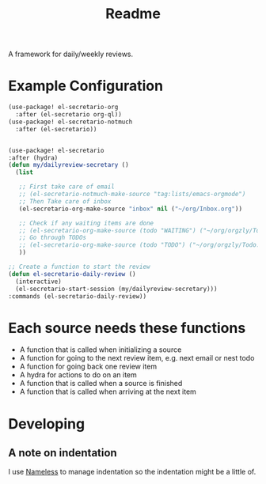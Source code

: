#+TITLE: Readme

A framework for daily/weekly reviews.
* Example Configuration
#+BEGIN_SRC emacs-lisp
(use-package! el-secretario-org
  :after (el-secretario org-ql))
(use-package! el-secretario-notmuch
  :after (el-secretario))


(use-package! el-secretario
:after (hydra)
(defun my/dailyreview-secretary ()
  (list

   ;; First take care of email
   ;; (el-secretario-notmuch-make-source "tag:lists/emacs-orgmode")
   ;; Then Take care of inbox
   (el-secretario-org-make-source "inbox" nil ("~/org/Inbox.org"))

   ;; Check if any waiting items are done
   ;; (el-secretario-org-make-source (todo "WAITING") ("~/org/orgzly/Todo.org"))
   ;; Go through TODOs
   ;; (el-secretario-org-make-source (todo "TODO") ("~/org/orgzly/Todo.org"))
   ))

;; Create a function to start the review
(defun el-secretario-daily-review ()
  (interactive)
  (el-secretario-start-session (my/dailyreview-secretary)))
:commands (el-secretario-daily-review))
#+END_SRC

#+RESULTS:


* Each source needs these functions

- A function that is called when initializing a source
- A function for going to the next review item, e.g. next email or nest todo
- A function for going back one review item
- A hydra for actions to do on an item
- A function that is called when a source is finished
- A function that is called when arriving at the next item

* Developing
** A note on indentation
I use [[https://github.com/Malabarba/Nameless][Nameless]] to manage indentation so the indentation might be a little of.
